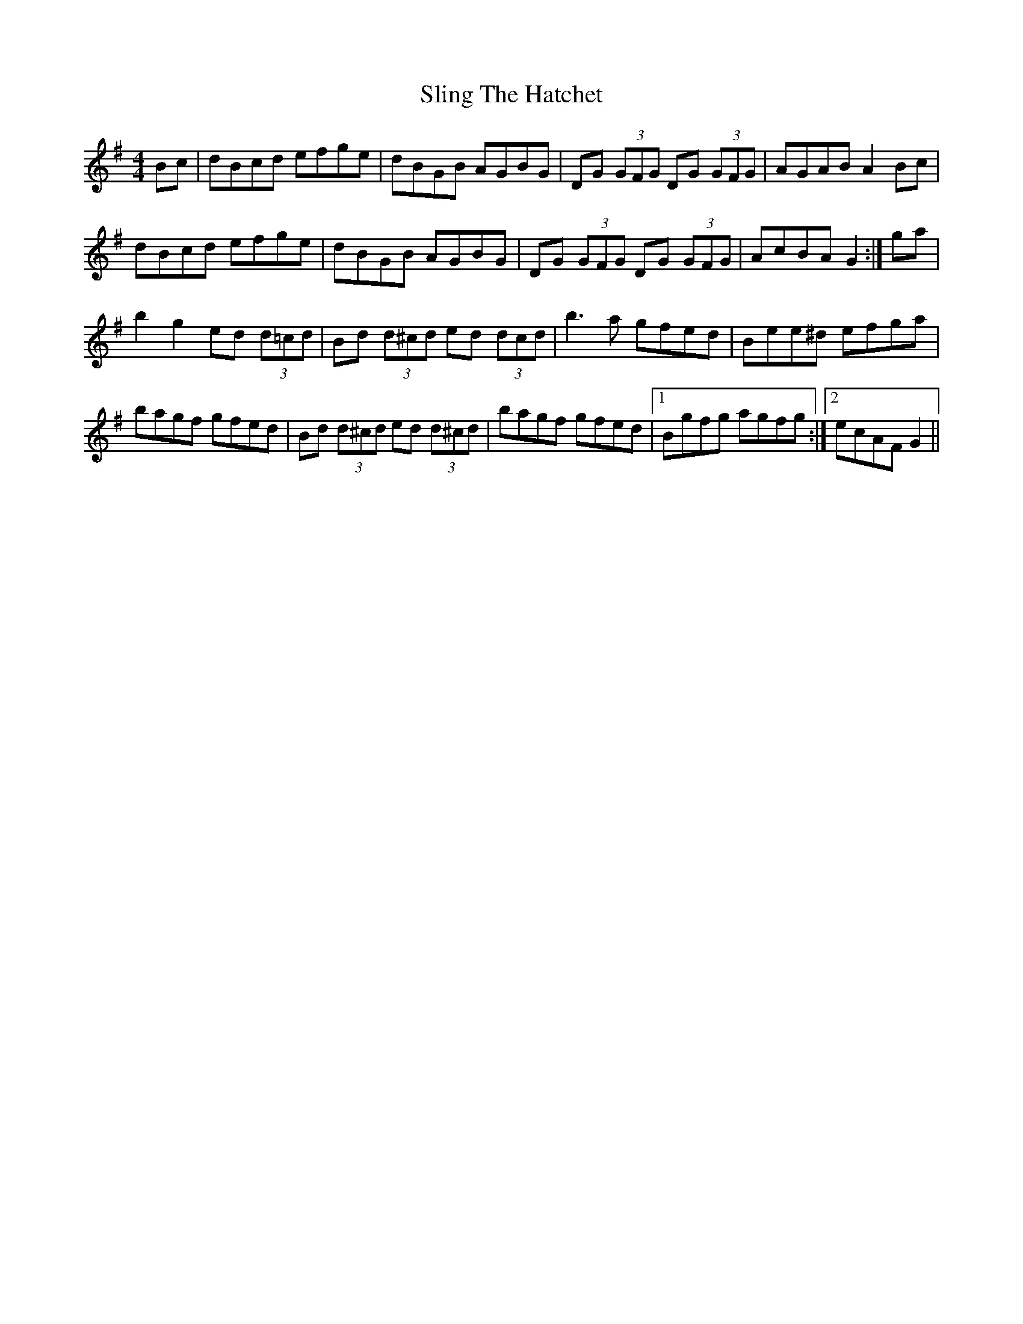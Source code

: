 X: 37510
T: Sling The Hatchet
R: reel
M: 4/4
K: Gmajor
Bc|dBcd efge|dBGB AGBG|DG (3GFG DG (3GFG|AGAB A2Bc|
dBcd efge|dBGB AGBG|DG (3GFG DG (3GFG|AcBA G2:|ga|
b2g2 ed (3d=cd|Bd (3d^cd ed (3dcd|b3a gfed|Bee^d efga|
bagf gfed|Bd (3d^cd ed (3d^cd|bagf gfed|1 Bgfg agfg:|2 ecAF G2||

